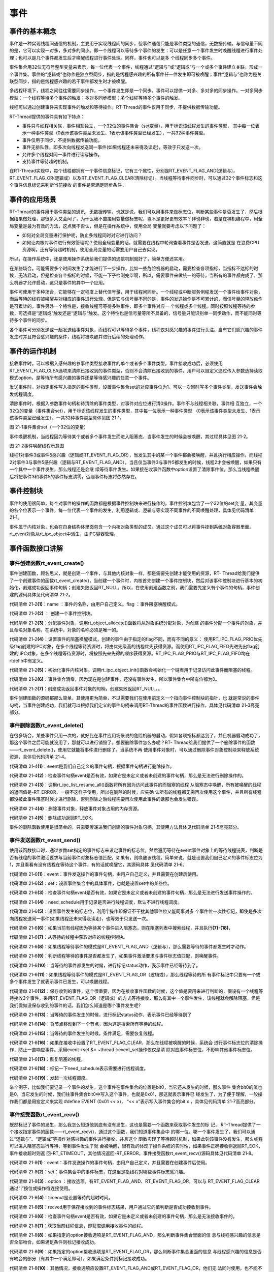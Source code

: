 .. vim: syntax=rst

事件
------------------------

事件的基本概念
~~~~~~~~~~~~~~~~~~~~~~~~~~~~

事件是一种实现线程间通信的机制，主要用于实现线程间的同步，但事件通信只能是事件类型的通信，无数据传输。与信号量不同的是，它可以实现一对多，多对多的同步。即一个线程可以等待多个事件的发生：可以是任意一个事件发生时唤醒线程进行事件处理；也可以是几个事件都发生后才唤醒线程进行事件处理。同样，事件也可以是多
个线程同步多个事件。

事件集合用32位无符号整型变量来表示，每一位代表一个事件，线程通过“逻辑与”或“逻辑或”与一个或多个事件建立关联，形成一个事件集。事件的“逻辑或”也称作是独立型同步，指的是线程感兴趣的所有事件任一件发生即可被唤醒；事件“逻辑与”也称为是关联型同步，指的是线程感兴趣的若干事件都发生时才被唤醒。

多线程环境下，线程之间往往需要同步操作，一个事件发生即是一个同步。事件可以提供一对多、多对多的同步操作。一对多同步模型：一个线程等待多个事件的触发；多对多同步模型：多个线程等待多个事件的触发。

线程可以通过创建事件来实现事件的触发和等待操作。RT-Thread的事件仅用于同步，不提供数据传输功能。

RT-Thread提供的事件具有如下特点：

-  事件只与线程相关联，事件相互独立，一个32位的事件集合（set变量），用于标识该线程发生的事件类型，
   其中每一位表示一种事件类型（0表示该事件类型未发生、1表示该事件类型已经发生），一共32种事件类型。

-  事件仅用于同步，不提供数据传输功能。

-  事件无排队性，即多次向线程发送同一事件(如果线程还未来得及读走)，等效于只发送一次。

-  允许多个线程对同一事件进行读写操作。

-  支持事件等待超时机制。

在RT-Thread实现中，每个线程都拥有一个事件信息标记，它有三个属性，分别是RT_EVENT_FLAG_AND(逻辑与)，RT_EVENT_FLAG_OR(逻辑或）以及RT_EVENT_FLAG_CLEAR(清除标记）。当线程等待事件同步时，可以通过32个事件标志和这个事件信息标记来判断当前接收
的事件是否满足同步条件。

事件的应用场景
~~~~~~~~~~~~~~~~~~~~~

RT-Thread的事件用于事件类型的通讯，无数据传输，也就是说，我们可以用事件来做标志位，判断某些事件是否发生了，然后根据结果做处理，那很多人又会问了，为什么我不直接用变量做标志呢，岂不是更好更有效率？非也非也，若是在裸机编程中，用全局变量是最为有效的方法，这点我不否认，但是在操作系统中，使用全局
变量就要考虑以下问题了：

-  如何对全局变量进行保护呢，防止多线程同时对它进行访问？

-  如何让内核对事件进行有效管理呢？使用全局变量的话，就需要在线程中轮询查看事件是否发送，这简直就是
   在浪费CPU资源啊，还有等待超时机制，使用全局变量的话需要用户自己去实现。

所以，在操作系统中，还是使用操作系统给我们提供的通信机制就好了，简单方便还实用。

在某些场合，可能需要多个时间发生了才能进行下一步操作，比如一些危险机器的启动，需要检查各项指标，当指标不达标的时候，无法启动，但是检查各个指标的时候，不能一下子检测完毕啊，所以，需要事件来做统一的等待，当所有的事件都完成了，那么机器才允许启动，这只是事件的其中一个应用。

事件可使用于多种场合，它能够在一定程度上替代信号量，用于线程间同步。一个线程或中断服务例程发送一个事件给事件对象，而后等待的线程被唤醒并对相应的事件进行处理。但是它与信号量不同的是，事件的发送操作是不可累计的，而信号量的释放动作是可累计的。事件另外一个特性是，接收线程可等待多种事件，即多个事件对应一
个线程或多个线程。同时按照线程等待的参数，可选择是“逻辑或”触发还是“逻辑与”触发。这个特性也是信号量等所不具备的，信号量只能识别单一同步动作，而不能同时等待多个事件的同步。

各个事件可分别发送或一起发送给事件对象，而线程可以等待多个事件，线程仅对感兴趣的事件进行关注。当有它们感兴趣的事件发生时并且符合感兴趣的条件，线程将被唤醒并进行后续的处理动作。

事件的运作机制
~~~~~~~~~~~~~~~

接收事件时，可以根据入感兴趣的参事件类型接收事件的单个或者多个事件类型。事件接收成功后，必须使用RT_EVENT_FLAG_CLEA选项来清除已接收到的事件类型，否则不会清除已接收到的事件。用户可以自定义通过传入参数选择读取模式option，是等待所有感兴趣的事件还是等待感兴趣的任意一个事件。

发送事件时，对指定事件写入指定的事件类型，设置事件集合set的对应事件位为1，可以一次同时写多个事件类型，发送事件会触发线程调度。

清除事件时，根据入参数事件句柄和待清除的事件类型，对事件对应位进行清0操作。事件不与线程相关联，事件相
互独立，一个32位的变量（事件集合set），用于标识该线程发生的事件类型，其中每一位表示一种事件类型
（0表示该事件类型未发生、1表示该事件类型已经发生），一共32种事件类型具体见图 21‑1。

.. image:: media/event/event002.png
    :align: center
    :alt: 图 21‑1事件集合set（一个32位的变量）

图 21‑1事件集合set（一个32位的变量）

事件唤醒机制，当线程因为等待某个或者多个事件发生而进入阻塞态，当事件发生的时候会被唤醒，其过程具体见图 21‑2。

.. image:: media/event/event003.png
    :align: center
    :alt: 图 21‑2事件唤醒线程示意图

图 21‑2事件唤醒线程示意图

线程1对事件3或事件5感兴趣（逻辑或RT_EVENT_FLAG_OR），当发生其中的某一个事件都会被唤醒，并且执行相应操作。而线程2对事件3与事件5感兴趣（逻辑与RT_EVENT_FLAG_AND），当且仅当事件3与事件5都发生的时候，线程2才会被唤醒，如果只有一个其中一个事件发生，那么线程还是会继
续等待事件发生。如果接在收事件函数中option设置了清除事件位，那么当线程唤醒后将把事件3和事件5的事件标志清零，否则事件标志将依然存在。

事件控制块
~~~~~~~~~~~~~

事件的使用很简单，每个对事件的操作的函数都是根据事件控制块来进行操作的，事件控制块包含了一个32位的set变
量，其变量的各个位表示一个事件，每一位代表一个事件的发生，利用逻辑或、逻辑与等实现不同事件的不同唤醒处理，具体见代码清单 21‑1。

.. code-block:: c
    :caption: 代码清单 21‑1事件控制块
    :linenos:

    struct rt_event {
        struct rt_ipc_object parent;

        rt_uint32_t          set;                  /**< 事件标志位 */
    };
    typedef struct rt_event *rt_event_t; /* rt_event_t是指向事件结构体的指针 */

事件属于内核对象，也会在自身结构体里面包含一个内核对象类型的成员，通过这个成员可以将事件挂到系统对象容器里面。rt_event对象从rt_ipc_object中派生，由IPC容器管理。

事件函数接口讲解
~~~~~~~~~~~~~~~~~~~~~~

事件创建函数rt_event_create()
^^^^^^^^^^^^^^^^^^^^^^^^^^^^^^^^^^^^

事件创建函数，顾名思义，就是创建一个事件，与其他内核对象一样，都是需要先创建才能使用的资源，RT-
Thread给我们提供了一个创建事件的函数rt_event_create()，当创建一个事件时，内核首先创建一个事件控制块，然后对该事件控制块进行基本的初始化，创建成功返回事件句柄；创建失败返回RT_NULL。所以，在使用创建函数之前，我们需要先定义有个事件的句柄，事件创建的源码具体见代码清单
21‑2。

.. code-block:: c
    :caption: 代码清单 21‑2事件创建函数rt_event_create()源码
    :linenos:

    rt_event_t rt_event_create(const char *name, rt_uint8_t flag)	(1)
    {
        rt_event_t event;						(2)

        RT_DEBUG_NOT_IN_INTERRUPT;

        /* 分配对象 */
        event = (rt_event_t)rt_object_allocate(RT_Object_Class_Event, name);
        if (event == RT_NULL)				        	(3)
            return event;

        /* 设置阻塞唤醒的模式 */
        event->parent.parent.flag = flag;				(4)

        /* 初始化事件对象 */
        rt_ipc_object_init(&(event->parent));			        (5)

        /* 事件集合清零 */
        event->set = 0;						        (6)

        return event;						        (7)
    }
    RTM_EXPORT(rt_event_create);


代码清单 21‑2\ **(1)**\ ：name ：事件的名称，由用户自己定义。flag ：事件阻塞唤醒模式。

代码清单 21‑2\ **(2)** ： 创建一个事件控制块。

代码清单 21‑2\ **(3)**\ ：分配事件对象，调用rt_object_allocate()函数将从对象系统分配对象，为创建
的事件分配一个事件的对象，并且命名对象名称，在系统中，对象的名称必须是唯一的。

代码清单 21‑2\ **(4)**\ ：设置事件的阻塞唤醒模式，创建的事件由于指定的flag不同，而有不同的意义：
使用RT_IPC_FLAG_PRIO优先级flag创建的IPC对象，在多个线程等待资源时，将由优先级高的线程优先获得资源。而使用RT_IPC_FLAG_FIFO先进先出flag创建的
IPC对象，在多个线程等待资源时，将按照先来先得的顺序获得资源。RT_IPC_FLAG_PRIO与RT_IPC_FLAG_FIFO均在rtdef.h中有定义。

代码清单 21‑2\ **(5)**\ ：初始化事件内核对象。调用rt_ipc_object_init()函数会初始化一个链表用于记录访问此事件而阻塞的线程。

代码清单 21‑2\ **(6)**\ ：事件集合清零，因为现在是创建事件，还没有事件发生，所以事件集合中所有位都为0。

代码清单 21‑2\ **(7)**\ ：创建成功返回事件对象的句柄，创建失败返回RT_NULL。。

事件创建函数的源码都那么简单，其使用更为简单，不过需要我们在使用前定义一个指向事件控制块的指针，也
就是常说的事件句柄，当事件创建成功，我们就可以根据我们定义的事件句柄来调用RT-Thread的事件函数进行操作，具体见代码清单 21‑3高亮部分。

.. code-block:: c
    :caption: 代码清单 21‑3事件创建函数rt_event_create()实例
    :emphasize-lines: 4-5
    :linenos:

    /* 定义事件控制块(句柄) */
    static rt_event_t test_event = RT_NULL;
    /* 创建一个事件 */
    test_event = rt_event_create("test_event",/* 事件标志组名字 */
                                RT_IPC_FLAG_PRIO); /* 事件模式 FIFO(0x00)*/
    if (test_event != RT_NULL)
        rt_kprintf("事件创建成功！\n\n");


事件删除函数rt_event_delete()
^^^^^^^^^^^^^^^^^^^^^^^^^^^^^^^^^^

在很多场合，某些事件只用一次的，就好比在事件应用场景说的危险机器的启动，假如各项指标都达到了，并且机器启动成功了，那这个事件之后可能就没用了，那就可以进行销毁了。想要删除事件怎么办呢？RT-
Thread给我们提供了一个删除事件的函数——rt_event_delete()，使用它就能将事件进行删除了。当系统不再
使用事件对象时，可以通过删除事件对象控制块来释放系统资源，具体见代码清单 21‑4。

.. code-block:: c
    :caption: 代码清单 21‑4事件删除函数rt_event_delete()源码
    :linenos:

    rt_err_t rt_event_delete(rt_event_t event)		        	(1)
    {
        /* 事件句柄检查 */
        RT_ASSERT(event != RT_NULL);			        	(2)

        RT_DEBUG_NOT_IN_INTERRUPT;

        /* 恢复所有阻塞在此事件的线程 */
        rt_ipc_list_resume_all(&(event->parent.suspend_thread));	(3)

        /* 删除事件对象 */
        rt_object_delete(&(event->parent.parent));			(4)

        return RT_EOK;					        	(5)
    }
    RTM_EXPORT(rt_event_delete);


代码清单 21‑4\ **(1)**\ ：event是我们自己定义的事件句柄，根据事件句柄进行删除操作。

代码清单 21‑4\ **(2)**\ ：检查事件句柄event是否有效，如果它是未定义或者未创建的事件句柄，那么是无法进行删除操作的。

代码清单 21‑4\ **(3)**\ ：调用rt_ipc_list_resume_all()函数将所有因为访问此事件的而阻塞的线程
从阻塞态中唤醒，所有被唤醒的线程的返回值是-RT_ERROR，一般不这样子使用，所以在删除的时候，应先确
认所有的线程都无需再次使用这个事件，并且所有线程都没被此事件阻塞时候才进行删除，否则删除之后线程需要再次使用此事件的话那也会发生错误。

代码清单 21‑4\ **(4)**\ ：删除事件对象，释放事件对象占用的内存资源。

代码清单 21‑4\ **(5)**\ ：删除成功返回RT_EOK。

事件的删除函数使用是很简单的，只需要传递进我们创建的事件对象句柄，其使用方法具体见代码清单 21‑5高亮部分。

.. code-block:: c
    :caption: 代码清单 21‑5事件删除函数rt_event_delete()使用实例
    :emphasize-lines: 4-5
    :linenos:

    /* 定义事件控制块(句柄) */
    static rt_event_t test_event = RT_NULL;
    rt_err_t uwRet = RT_EOK;
    /* 删除一个事件 */
    uwRet = rt_event_delete(test_event);
    if (RT_EOK == uwRet)
        rt_kprintf("事件删除成功！\n\n");


事件发送函数rt_event_send()
^^^^^^^^^^^^^^^^^^^^^^^^^^^^^^^

使用该函数接口时，通过参数set指定的事件标志来设定事件的标志位，然后遍历等待在event事件对象上的等待线程链表，判断是否有线程的事件激活要求与当前事件对象标志值匹配，如果有，则唤醒该线程。简单来说，就是设置我们自己定义的事件标志位为1，并且看看有没有线程在等待这个事件，有的话就唤醒它，其源码具体
见代码清单 21‑6。

.. code-block:: c
    :caption: 代码清单 21‑6事件发送函数rt_event_send()源码
    :linenos:

    rt_err_t rt_event_send(rt_event_t event,				(1)
                        rt_uint32_t set)				(2)
    {
        struct rt_list_node *n;
        struct rt_thread *thread;
        register rt_ubase_t level;
        register rt_base_t status;
        rt_bool_t need_schedule;

        /* 事件对象检查 */
        RT_ASSERT(event != RT_NULL);			        	(3)
        if (set == 0)
            return -RT_ERROR;

        need_schedule = RT_FALSE;					(4)
        RT_OBJECT_HOOK_CALL(rt_object_put_hook, (&(event->parent.parent)));

        /* 关中断 */
        level = rt_hw_interrupt_disable();

        /* 设置事件 */
        event->set |= set;						(5)

        if (!rt_list_isempty(&event->parent.suspend_thread)) {      	(6)
            /* 搜索线程列表以恢复线程 */
            n = event->parent.suspend_thread.next;
            while (n != &(event->parent.suspend_thread)) {
                /* 找到要恢复的线程 */
                thread = rt_list_entry(n, struct rt_thread, tlist);     (7)

                status = -RT_ERROR;
                if (thread->event_info & RT_EVENT_FLAG_AND) {	        (8)
                    if ((thread->event_set & event->set)
                        == thread->event_set) {			        (9)
                        /* 收到了一个AND */
                        status = RT_EOK;				(10)
                    }
                } else if (thread->event_info & RT_EVENT_FLAG_OR) {	(11)
                    if (thread->event_set & event->set) {
                        /* 保存收到的事件集 */
                    thread->event_set = thread->event_set & event->set; (12)

                        /* 收到一个OR */
                        status = RT_EOK;				(13)
                    }
                }

                /* 将节点移动到下一个节点 */
                n = n->next;					        (14)

                /* 条件满足，恢复线程 */
                if (status == RT_EOK) {			        	(15)
                    /* 清除事件标志位 */
                    if (thread->event_info & RT_EVENT_FLAG_CLEAR)	(16)
                        event->set &= ~thread->event_set;

                    /* 恢复线程 */
                    rt_thread_resume(thread);		        	(17)

                    /* 需要进行线程调度 */
                    need_schedule = RT_TRUE;			        (18)
                }
            }
        }

        /* 开中断 */
        rt_hw_interrupt_enable(level);

        /* 发起一次线程调度 */
        if (need_schedule == RT_TRUE)
            rt_schedule();						(19)

        return RT_EOK;
    }
    RTM_EXPORT(rt_event_send);


代码清单 21‑6\ **(1)**\ ：event：事件发送操作的事件句柄，由用户自己定义，并且需要在创建后使用。

代码清单 21‑6\ **(2)**\ ：set：设置事件集合中的具体事件，也就是设置set中的某些位。

代码清单 21‑6\ **(3)**\ ：检查事件句柄event是否有效，如果它是未定义或者未创建的事件句柄，那么是无法进行发送事件操作的。

代码清单 21‑6\ **(4)**\ ：need_schedule用于记录是否进行线程调度，默认不进行线程调度。

代码清单 21‑6\ **(5)**\ ：设置事件发生的标志位，利用‘|’操作即保证不干扰其他事件位又能同事对多
个事件位一次性标记，即使是多次向线程发送同一事件(如果线程还未来得及读走)，也等效于只发送一次。

代码清单 21‑6\ **(6)**\ ：如果当前有线程因为等待某个事件进入阻塞态，则在阻塞列表中搜索线程，并且执行\ **(7)-(18)**\ ，

代码清单 21‑6\ **(7)**\ ：从等待的线程中获取对应的线程控制块。

代码清单 21‑6\ **(8)**\ ：如果线程等待事件的模式是RT_EVENT_FLAG_AND（逻辑与），那么需要等待的事件都发生时才动作。

代码清单 21‑6\ **(9)**\ ：判断线程等待的事件是否都发生了，如果事件激活要求与事件标志值匹配，则唤醒事件。

代码清单 21‑6\ **(10)**\ ：当等待的事件都发生的时候，进行标记status动作，表示事件已经等待到了。

代码清单 21‑6\ **(11)**\ ：如果线程等待事件的模式是RT_EVENT_FLAG_OR（逻辑或），那么线程等待的所
有事件标记中只要有一个或多个事件发生了就表示事件已发生，可以唤醒线程。

代码清单 21‑6\ **(12)**\
：保存收到的事件，这个很重要，因为在接收事件函数的时候，这个值是要用来进行判断的，假设有一个线程等待接收3个事件，采用RT_EVENT_FLAG_OR（逻辑或）的方式等待接收，那么有其中一个事件发生，该线程就会解除阻塞，但是我们假如没保存收到的事件的话，我们怎么知道是哪个事件发生呢?

代码清单 21‑6\ **(13)**\ ：当等待的事件发生的时候，进行标记status动作，表示事件已经等待到了

代码清单 21‑6\ **(14)**\ ：将节点移动到下一个节点，因为这是搜索所有等待的线程。

代码清单 21‑6\ **(15)**\ ：当等待的事件发生的时候，条件满足，需要恢复线程。

代码清单 21‑6\ **(16)**\ ：如果在接收中设置了RT_EVENT_FLAG_CLEAR，那么在线程被唤醒的时候，系统会
进行事件标志位的清除操作，防止一直响应事件。采用event->set &= ~thread->event_set操作仅仅是清
除对应事件标志位，不影响其他事件标志位。

代码清单 21‑6\ **(17)**\ ：恢复阻塞的线程。

代码清单 21‑6\ **(18)**\ ：标记一下need_schedule表示需要进行线程调度。

代码清单 21‑6\ **(19)**\ ：发起一次线程调度。

举个例子，比如我们要记录一个事件的发生，这个事件在事件集合的位置是bit0，当它还未发生的时候，那么事件
集合bit0的值也是0，当它发生的时候，我们往事件集合bit0中写入这个事件，也就是0x01，那这就表示事件已
经发生了，为了便于理解，一般操作我们都是用宏定义来实现 #define EVENT
(0x01 << x)， “<< x”表示写入事件集合的bit x ，具体见代码清单 21‑7高亮部分。

.. code-block:: c
    :caption: 代码清单 21‑7事件发送函数rt_event_send()实例
    :emphasize-lines: 1-2,9-10,15-16
    :linenos:

    #define KEY1_EVENT  (0x01 << 0)//设置事件掩码的位0
    #define KEY2_EVENT  (0x01 << 1)//设置事件掩码的位1
    static void send_thread_entry(void* parameter)
    {
        /* 线程都是一个无限循环，不能返回 */
        while (1) {//如果KEY2被单击
            if ( Key_Scan(KEY1_GPIO_PORT,KEY1_GPIO_PIN) == KEY_ON ) {
                rt_kprintf ( "KEY1被单击\n" );
                /* 发送一个事件1 */
                rt_event_send(test_event,KEY1_EVENT);
            }
            //如果KEY2被单击
            if ( Key_Scan(KEY2_GPIO_PORT,KEY2_GPIO_PIN) == KEY_ON ) {
                rt_kprintf ( "KEY2被单击\n" );
                /* 发送一个事件2 */
                rt_event_send(test_event,KEY2_EVENT);
            }
            rt_thread_delay(20);     //每20ms扫描一次
        }
    }


事件接受函数rt_event_recv()
^^^^^^^^^^^^^^^^^^^^^^^^^^^^^^^

既然标记了事件的发生，那么我怎么知道他到底有没有发生，这也是需要一个函数来获取事件发生的标
记， RT-Thread提供了一个接收指定事件的函数——rt_event_recv()，通过这个函数，我们知道事件集合中
的哪一位，哪一个事件发生了，我们可以通过“逻辑与”、“逻辑或”等操作对感兴趣的事件进行接收，并且这个
函数实现了等待超时机制，如果此刻该事件没有发生，那么线程可以进入阻塞态进行等待，等到事件发生了就
会被唤醒，很有效的体现了操作系统的实时性，如果事件正确接收则返回RT_EOK，事件接收超时则返
回-RT_ETIMEOUT，其他情况返回-RT_ERROR，事件接受函数rt_event_recv()源码具体见代码清单 21‑8。

.. code-block:: c
    :caption: 代码清单 21‑8事件接受函数rt_event_recv()源码
    :linenos:

    rt_err_t rt_event_recv(rt_event_t   event,			(1)
                        rt_uint32_t  set,			(2)
                        rt_uint8_t   option,			(3)
                        rt_int32_t   timeout,			(4)
                        rt_uint32_t *recved)			(5)
    {
        struct rt_thread *thread;
        register rt_ubase_t level;
        register rt_base_t status;

        RT_DEBUG_IN_THREAD_CONTEXT;

        /* 检查事件句柄 */
        RT_ASSERT(event != RT_NULL);				(6)
        if (set == 0)
            return -RT_ERROR;

        /* 初始化状态 */
        status = -RT_ERROR;
        /* 获取当前线程 */
        thread = rt_thread_self();		        	(7)
        /* 重置线程错误码 */
        thread->error = RT_EOK;

        RT_OBJECT_HOOK_CALL(rt_object_trytake_hook, (&(event->parent.parent)));

        /* 关中断 */
        level = rt_hw_interrupt_disable();

        /* 检查事件接收选项&检查事件集合 */
        if (option & RT_EVENT_FLAG_AND) {		        (8)
            if ((event->set & set) == set)
                status = RT_EOK;
        } else if (option & RT_EVENT_FLAG_OR) {			(9)
            if (event->set & set)
                status = RT_EOK;
        } else {
            /* 应设置RT_EVENT_FLAG_AND或RT_EVENT_FLAG_OR */
            RT_ASSERT(0);				        (10)
        }

        if (status == RT_EOK) {
            /* 返回接收的事件 */
            if (recved)
                *recved = (event->set & set);			(11)

            /* 接收事件清除 */
            if (option & RT_EVENT_FLAG_CLEAR)			(12)
                event->set &= ~set;
        } else if (timeout == 0) {			        (13)
            /* 不等待 */
            thread->error = -RT_ETIMEOUT;
        } else {
            /* 设置线程事件信息 */
            thread->event_set  = set;				(14)
            thread->event_info = option;

            /* 将线程添加到阻塞列表中 */
            rt_ipc_list_suspend(&(event->parent.suspend_thread),(15)
                                thread,
                                event->parent.parent.flag);

            /* 如果有等待超时，则启动线程计时器 */
            if (timeout > 0) {
                /* 重置线程超时时间并且启动定时器 */
                rt_timer_control(&(thread->thread_timer),	(16)
                                RT_TIMER_CTRL_SET_TIME,
                                &timeout);
                rt_timer_start(&(thread->thread_timer));	(17)
            }

            /* 开中断 */
            rt_hw_interrupt_enable(level);

            /* 发起一次线程调度 */
            rt_schedule();					(18)

            if (thread->error != RT_EOK) {
                /* 返回错误代码 */
                return thread->error;				(19)
            }

            /* 接收一个事件，失能中断 */
            level = rt_hw_interrupt_disable();

            /* 返回接收到的事件 */
            if (recved)
                *recved = thread->event_set;			(20)
        }

        /* 开中断 */
        rt_hw_interrupt_enable(level);

        RT_OBJECT_HOOK_CALL(rt_object_take_hook, (&(event->parent.parent)));

        return thread->error;					(21)
    }
    RTM_EXPORT(rt_event_recv);


代码清单 21‑8\ **(1)**\ ：event：事件发送操作的事件句柄，由用户自己定义，并且需要在创建事件后使用。

代码清单 21‑8\ **(2)**\ ：set：事件集合中的事件标志，在这里是指线程对哪些事件标志感兴趣。

代码清单 21‑8\ **(3)**\ ：option ：接收选项，有RT_EVENT_FLAG_AND、RT_EVENT_FLAG_OR，可以与
RT_EVENT_FLAG_CLEAR通过“|”按位或操作符连接使用。

代码清单 21‑8\ **(4)**\ ：timeout是设置等待的超时时间。

代码清单 21‑8\ **(5)**\ ：recved用于保存接收到的事件标志结果，用户通过它的值判断是否成功接收到事件。

代码清单 21‑8\ **(6)**\ ：检查事件句柄event是否有效，如果它是未定义或者未创建的事件句柄，那么是无法接收事件的。

代码清单 21‑8\ **(7)**\ ：获取当前线程信息，即获取调用接收事件的线程。

代码清单 21‑8\ **(8)**\ ：如果指定的option接收选项是RT_EVENT_FLAG_AND，那么判断事件集合里面的信
息与线程感兴趣的信息是否全部吻合，如果满足条件则标记接收成功。

代码清单 21‑8\ **(9)**\ ：如果指定的option接收选项是RT_EVENT_FLAG_OR，那么判断事件集合里面的信息
与线程感兴趣的信息是否有吻合的部分（有其中一个满足即可），如果满足条件则标记接收成功。

代码清单 21‑8\ **(10)**\ ：其他情况，接收选项应设置RT_EVENT_FLAG_AND或RT_EVENT_FLAG_OR，他们无
法同时使用，也不能不使用。

代码清单 21‑8\ **(11)**\ ：满足接收事件的条件，则返回接收的事件，读取recved即可知道接收到了哪个事件。

代码清单 21‑8\ **(12)**\ ：如果指定的option接收选项选择了RT_EVENT_FLAG_CLEAR，在接收完成的时候会
清除对应的事件集合的标志位。

代码清单 21‑8\ **(13)**\ ：如果timeout= 0，那么接收不到事件就不等待，直接返回-RT_ETIMEOUT错误码。

代码清单 21‑8\ **(14)**\ ：timeout不为0，需要等待，那么需要配置线程接收事件的信息，event_set与
event_info在线程控制块中有定义，event_set表示当前线程等待哪些感兴趣的事件，event_info表示事件接收选项option。

代码清单 21‑8\ **(15)**\ ：将等待的线程添加到阻塞列表中。

代码清单 21‑8\ **(16)**\ ：根据timeout的值重置线程超时时间。

代码清单 21‑8\ **(17)**\ ：启动定时器开始计时。

代码清单 21‑8\ **(18)**\ ：发起一次线程调度。

代码清单 21‑8\ **(19)**\ ：返回错误代码。

代码清单 21‑8\ **(20)**\ ：返回接收到的事件

代码清单 21‑8\ **(21)**\ ：返回接收成功结果。

当用户调用这个接口时，系统首先根据set参数和接收选项来判断它要接收的事件是否发生，如果已经发生，则根据参数option上是否设置有RT_EVENT_FLAG_CLEAR来决定是否清除事件的相应标志位，其中recved参数用于保存收到的事件；
如果事件没有发生，则把线程感兴趣的事件和接收选项填写到线程控制块中，然后把线程挂起在此事件对
象的阻塞列表上，直到事件发生或等待时间超时，事件接受函数rt_event_recv()具体用法见代码清单 21‑9高亮部分。

.. code-block:: c
    :caption: 代码清单 21‑9事件接受函数rt_event_recv()实例
    :emphasize-lines: 6-12
    :linenos:

    static void receive_thread_entry(void* parameter)
    {
        rt_uint32_t recved;
        /* 线程都是一个无限循环，不能返回 */
        while (1) {
            /* 等待接收事件标志 */
            rt_event_recv(test_event,  		/* 事件对象句柄 */
                        KEY1_EVENT|KEY2_EVENT,	/* 接收线程感兴趣的事件 */
                        RT_EVENT_FLAG_AND|RT_EVENT_FLAG_CLEAR,/* 接收选项 */
                        RT_WAITING_FOREVER,	/* 指定超时事件,一直等 */
                        &recved);    		/* 指向接收到的事件 */
            if (recved == (KEY1_EVENT|KEY2_EVENT)) { /* 如果接收完成并且正确 */
                rt_kprintf ( "Key1与Key2都按下\n");
                LED1_TOGGLE;       //LED1	反转
            } else
                rt_kprintf ( "事件错误！\n");
        }
    }


事件实验
~~~~~~~~~~

事件标志组实验是在RT-Thread中创建了两个线程，一个是发送事件线程，一个是接收事件线程，两个线程
独立运行，发送事件线程通过检测按键的按下情况发送不同的事件，接收事件线程则接收这两个事件，并
且判断两个事件是否都发生，如果是
则输出相应信息，LED进行翻转。接收线程的等待时间
是RT_WAITING_FOREVER，一直在等待事件的发生，接收事件之后进行清除事件标记，具体见代码清单 21‑10高亮部分。

.. code-block:: c
    :caption: 代码清单 21‑10事件实验
    :emphasize-lines: 32-35,41-42,69-73,110-146
    :linenos:

    /**
    *********************************************************************
    * @file    main.c
    * @author  fire
    * @version V1.0
    * @date    2018-xx-xx
    * @brief   RT-Thread 3.0 + STM32 事件标志组
    *********************************************************************
    * @attention
    *
    * 实验平台:基于野火STM32全系列（M3/4/7）开发板
    * 论坛    :http://www.firebbs.cn
    * 淘宝    :https://fire-stm32.taobao.com
    *
    **********************************************************************
    */

    /*
    *************************************************************************
    *                             包含的头文件
    *************************************************************************
    */
    #include "board.h"
    #include "rtthread.h"


    /*
    ******************************************************************
    *                               变量
    ******************************************************************
    */
    /* 定义线程控制块 */
    static rt_thread_t receive_thread = RT_NULL;
    static rt_thread_t send_thread = RT_NULL;
    /* 定义事件控制块(句柄) */
    static rt_event_t test_event = RT_NULL;

    /************************* 全局变量声明 ****************************/
    /*
    * 当我们在写应用程序的时候，可能需要用到一些全局变量。
    */
    #define KEY1_EVENT  (0x01 << 0)//设置事件掩码的位0
    #define KEY2_EVENT  (0x01 << 1)//设置事件掩码的位1
    /*
    *************************************************************************
    *                             函数声明
    *************************************************************************
    */
    static void receive_thread_entry(void* parameter);
    static void send_thread_entry(void* parameter);

    /*
    *************************************************************************
    *                             main 函数
    *************************************************************************
    */
    /**
    * @brief  主函数
    * @param  无
    * @retval 无
    */
    int main(void)
    {
        /*
        * 开发板硬件初始化，RTT系统初始化已经在main函数之前完成，
        * 即在component.c文件中的rtthread_startup()函数中完成了。
        * 所以在main函数中，只需要创建线程和启动线程即可。
        */
        rt_kprintf("这是一个[野火]- STM32全系列开发板-RTT事件标志组实验！\n");
        /* 创建一个事件 */
        test_event = rt_event_create("test_event",/* 事件标志组名字 */
                            RT_IPC_FLAG_PRIO); /* 事件模式 FIFO(0x00)*/
        if (test_event != RT_NULL)
            rt_kprintf("事件创建成功！\n\n");

        receive_thread =                          /* 线程控制块指针 */
            rt_thread_create( "receive",              /* 线程名字 */
                            receive_thread_entry,   /* 线程入口函数 */
                            RT_NULL,             /* 线程入口函数参数 */
                            512,                 /* 线程栈大小 */
                            3,                   /* 线程的优先级 */
                            20);                 /* 线程时间片 */

        /* 启动线程，开启调度 */
        if (receive_thread != RT_NULL)
            rt_thread_startup(receive_thread);
        else
            return -1;

        send_thread =                          /* 线程控制块指针 */
            rt_thread_create( "send",              /* 线程名字 */
                            send_thread_entry,   /* 线程入口函数 */
                            RT_NULL,             /* 线程入口函数参数 */
                            512,                 /* 线程栈大小 */
                            2,                   /* 线程的优先级 */
                            20);                 /* 线程时间片 */

        /* 启动线程，开启调度 */
        if (send_thread != RT_NULL)
            rt_thread_startup(send_thread);
        else
            return -1;
    }

    /*
    ***************************************************************
    *                             线程定义
    ***************************************************************
    */

    static void receive_thread_entry(void* parameter)
    {
        rt_uint32_t recved;
        /* 线程都是一个无限循环，不能返回 */
        while (1) {
            /* 等待接收事件标志 */
            rt_event_recv(test_event,  /* 事件对象句柄 */
                        KEY1_EVENT|KEY2_EVENT,/* 接收线程感兴趣的事件 */
                        RT_EVENT_FLAG_AND|RT_EVENT_FLAG_CLEAR,/* 接收选项 */
                        RT_WAITING_FOREVER,/* 指定超时事件,一直等 */
                        &recved);    /* 指向接收到的事件 */
            if (recved == (KEY1_EVENT|KEY2_EVENT)) { /* 如果接收完成并且正确 */
                rt_kprintf ( "Key1与Key2都按下\n");
                LED1_TOGGLE;       //LED1	反转
            } else
                rt_kprintf ( "事件错误！\n");
        }
    }

    static void send_thread_entry(void* parameter)
    {
        /* 线程都是一个无限循环，不能返回 */
        while (1) { //如果KEY2被单击
            if ( Key_Scan(KEY1_GPIO_PORT,KEY1_GPIO_PIN) == KEY_ON ) {
                rt_kprintf ( "KEY1被单击\n" );
                /* 发送一个事件1 */
                rt_event_send(test_event,KEY1_EVENT);
            }
            //如果KEY2被单击
            if ( Key_Scan(KEY2_GPIO_PORT,KEY2_GPIO_PIN) == KEY_ON ) {
                rt_kprintf ( "KEY2被单击\n" );
                /* 发送一个事件2 */
                rt_event_send(test_event,KEY2_EVENT);
            }
            rt_thread_delay(20);     //每20ms扫描一次
        }
    }
    /**********************END OF FILE****************************/


实验现象
~~~~~~~~~~~~

程序编译好，用USB线连接电脑和开发板的USB接口（对应丝印为USB转串口），用DAP仿真器把配套程序下载到野火STM32开发板（具体型号根据你买的板子而定，每个型号的板子都配套有对应的程序），在电脑上打开串口调试助手，然后复位开发板就可以在调试助手中看到rt_kprintf的打印信息，按下开发版的
K1按键发送事件1，按下K2按键发送事件2；我们按下K1与K2试试，在串口调试助手中可以看到运行结果，并且当时
间1与事件2都发生的时候，开发板的LED会进行翻转，具体见图 21‑3。

.. image:: media/event/event004.png
    :align: center
    :alt: 图 21‑3事件标志组实验现象

图 21‑3事件标志组实验现象

